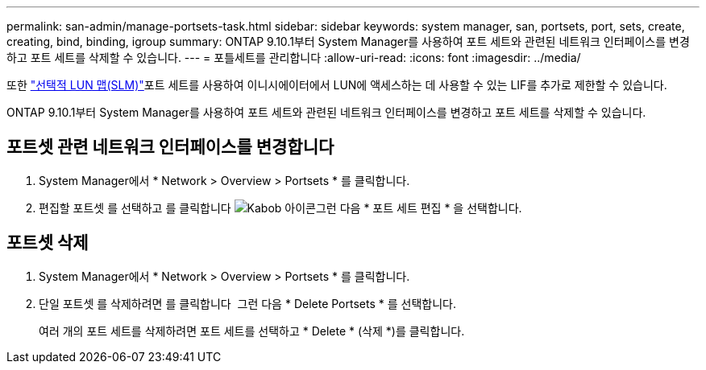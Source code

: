 ---
permalink: san-admin/manage-portsets-task.html 
sidebar: sidebar 
keywords: system manager, san, portsets, port, sets, create, creating, bind, binding, igroup 
summary: ONTAP 9.10.1부터 System Manager를 사용하여 포트 세트와 관련된 네트워크 인터페이스를 변경하고 포트 세트를 삭제할 수 있습니다. 
---
= 포틀세트를 관리합니다
:allow-uri-read: 
:icons: font
:imagesdir: ../media/


[role="lead"]
또한 link:selective-lun-map-concept.html["선택적 LUN 맵(SLM)"]포트 세트를 사용하여 이니시에이터에서 LUN에 액세스하는 데 사용할 수 있는 LIF를 추가로 제한할 수 있습니다.

ONTAP 9.10.1부터 System Manager를 사용하여 포트 세트와 관련된 네트워크 인터페이스를 변경하고 포트 세트를 삭제할 수 있습니다.



== 포트셋 관련 네트워크 인터페이스를 변경합니다

. System Manager에서 * Network > Overview > Portsets * 를 클릭합니다.
. 편집할 포트셋 를 선택하고 를 클릭합니다 image:icon_kabob.gif["Kabob 아이콘"]그런 다음 * 포트 세트 편집 * 을 선택합니다.




== 포트셋 삭제

. System Manager에서 * Network > Overview > Portsets * 를 클릭합니다.
. 단일 포트셋 를 삭제하려면 를 클릭합니다 image:icon_kabob.gif[""] 그런 다음 * Delete Portsets * 를 선택합니다.
+
여러 개의 포트 세트를 삭제하려면 포트 세트를 선택하고 * Delete * (삭제 *)를 클릭합니다.



